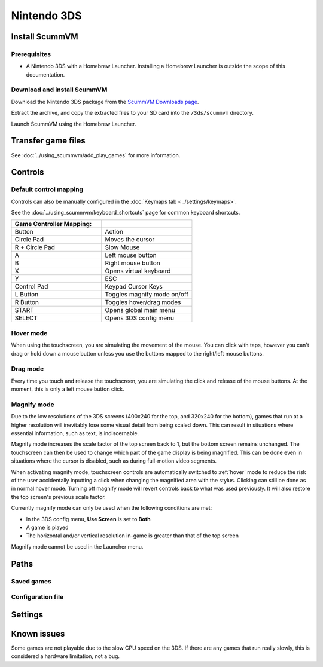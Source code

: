 =============================
Nintendo 3DS
=============================

Install ScummVM
===================

Prerequisites
****************

- A Nintendo 3DS with a Homebrew Launcher. Installing a Homebrew Launcher is outside the scope of this documentation. 

Download and install ScummVM
*********************************

Download the Nintendo 3DS package from the `ScummVM Downloads page <https://www.scummvm.org/downloads/>`_.

Extract the archive, and copy the extracted files to your SD card into the ``/3ds/scummvm`` directory. 

Launch ScummVM using the Homebrew Launcher. 


Transfer game files
=======================

See :doc:`../using_scummvm/add_play_games` for more information. 


Controls
=============

Default control mapping
****************************

Controls can also be manually configured in the :doc:`Keymaps tab <../settings/keymaps>`.

See the :doc:`../using_scummvm/keyboard_shortcuts` page for common keyboard shortcuts. 

.. csv-table::
    :widths: 50 50
    :header-rows: 1

    Game Controller Mapping:,
    Button,Action
    Circle Pad,Moves the cursor
    R + Circle Pad,Slow Mouse
    A,Left mouse button
    B,Right mouse button
    X,Opens virtual keyboard
    Y,ESC 
    Control Pad,Keypad Cursor Keys
    L Button,Toggles magnify mode on/off
    R Button,Toggles hover/drag modes
    START,Opens global main menu
    SELECT,Opens 3DS config menu

.. _hover:

Hover mode
************

When using the touchscreen, you are simulating the movement of the mouse. You can click with taps, however you can't drag or hold down a mouse button unless you use the buttons mapped to the right/left mouse buttons. 

Drag mode
**************
Every time you touch and release the touchscreen, you are simulating the click and release of the mouse buttons. At the moment, this is only a left mouse button click.

Magnify mode
****************
Due to the low resolutions of the 3DS screens (400x240 for the top, and 320x240 for the bottom), games that run at a higher resolution will inevitably lose some visual detail from being scaled down. This can result in situations where essential information, such as text, is indiscernable.

Magnify mode increases the scale factor of the top screen back to 1, but the bottom screen remains unchanged. The touchscreen can then be used to change which part of the game display is being magnified. This can be done even in situations where the cursor is disabled, such as during full-motion video segments.

When activating magnify mode, touchscreen controls are automatically switched to :ref:`hover` mode to reduce the risk of the user accidentally inputting a click when changing the magnified area with the stylus. Clicking can still be done as in normal hover mode. Turning off magnify mode will revert controls back to what was used previously. It will also restore the top screen's previous scale factor.

Currently magnify mode can only be used when the following conditions are met:

- In the 3DS config menu, **Use Screen** is set to **Both**
- A game is played
- The horizontal and/or vertical resolution in-game is greater than that of the top screen

Magnify mode cannot be used in the Launcher menu.

Paths 
=======

Saved games 
*******************


Configuration file 
**************************



Settings
==========



Known issues
==============

Some games are not playable due to the slow CPU speed on the 3DS. If there are any games that run really slowly, this is considered a hardware limitation, not a bug. 
